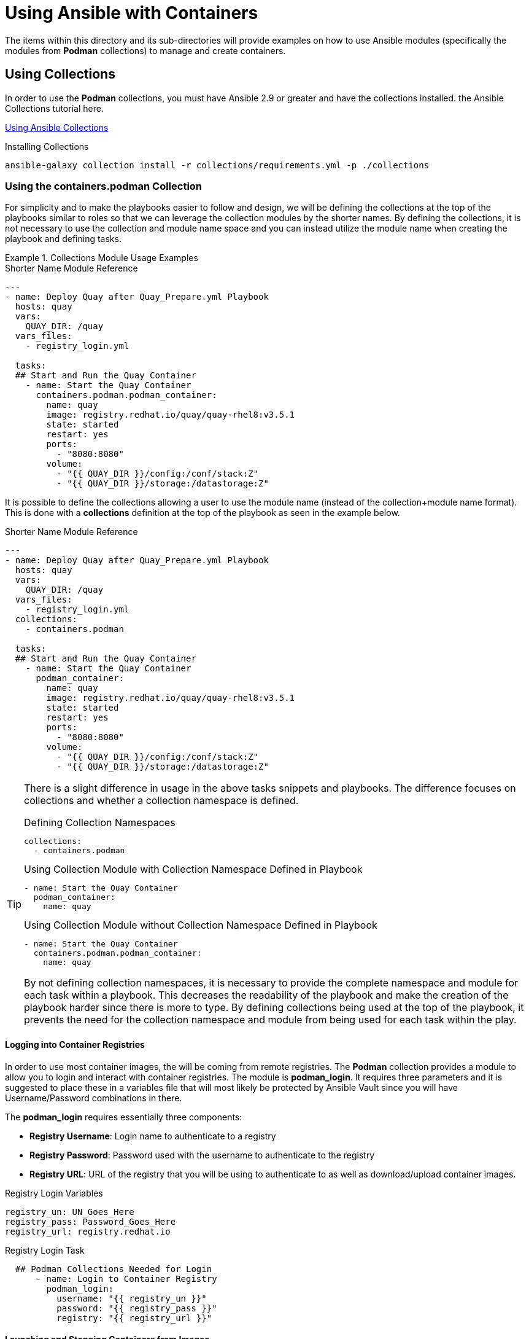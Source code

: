 ifndef::env-github[:icons: font]
ifdef::env-github[]
:status:
:outfilesuffix: .adoc
:caution-caption: :fire:
:important-caption: :exclamation:
:note-caption: :paperclip:
:tip-caption: :bulb:
:warning-caption: :warning:
endif::[]
:pygments-style: tango
:source-highlighter: pygments
:imagesdir: images/


= Using Ansible with Containers

The items within this directory and its sub-directories will provide examples on how to use Ansible modules (specifically the modules from *Podman* collections) to manage and create containers.

== Using Collections

In order to use the *Podman* collections, you must have Ansible 2.9 or greater and have the collections installed. the Ansible Collections tutorial here.

link:https://github.com/tmichett/AnsiblePlaybooks/tree/master/Collections[Using Ansible Collections]

.Installing Collections
[source,yaml]
----
ansible-galaxy collection install -r collections/requirements.yml -p ./collections
----


=== Using the *containers.podman* Collection

For simplicity and to make the playbooks easier to follow and design, we will be defining the collections at the top of the playbooks similar to roles so that we can leverage the collection modules by the shorter names. By defining the collections, it is not necessary to use the collection and module name space and you can instead utilize the module name when creating the playbook and defining tasks.

.Collections Module Usage Examples
====

.Shorter Name Module Reference
[source,yaml]
----
---
- name: Deploy Quay after Quay_Prepare.yml Playbook
  hosts: quay
  vars:
    QUAY_DIR: /quay
  vars_files:
    - registry_login.yml

  tasks:
  ## Start and Run the Quay Container
    - name: Start the Quay Container
      containers.podman.podman_container:
        name: quay
        image: registry.redhat.io/quay/quay-rhel8:v3.5.1
        state: started
        restart: yes
        ports:
          - "8080:8080"
        volume:
          - "{{ QUAY_DIR }}/config:/conf/stack:Z"
          - "{{ QUAY_DIR }}/storage:/datastorage:Z"

----



It is possible to define the collections allowing a user to use the module name (instead of the collection+module name format). This is done with a *collections* definition at the top of the playbook as seen in the example below.

.Shorter Name Module Reference
[source,yaml]
----
---
- name: Deploy Quay after Quay_Prepare.yml Playbook
  hosts: quay
  vars:
    QUAY_DIR: /quay
  vars_files:
    - registry_login.yml
  collections:
    - containers.podman

  tasks:
  ## Start and Run the Quay Container
    - name: Start the Quay Container
      podman_container:
        name: quay
        image: registry.redhat.io/quay/quay-rhel8:v3.5.1
        state: started
        restart: yes
        ports:
          - "8080:8080"
        volume:
          - "{{ QUAY_DIR }}/config:/conf/stack:Z"
          - "{{ QUAY_DIR }}/storage:/datastorage:Z"

----

[TIP]
=====
There is a slight difference in usage in the above tasks snippets and playbooks. The difference focuses on collections and whether a collection namespace is defined.

.Defining Collection Namespaces
[source,yaml]
----
collections:
  - containers.podman
----

.Using Collection Module with Collection Namespace Defined in Playbook
[source,yaml]
----
- name: Start the Quay Container
  podman_container:
    name: quay
----


.Using Collection Module without Collection Namespace Defined in Playbook
[source,yaml]
----
- name: Start the Quay Container
  containers.podman.podman_container:
    name: quay
----

By not defining collection namespaces, it is necessary to provide the complete namespace and module for each task within a playbook. This decreases the readability of the playbook and make the creation of the playbook harder since there is more to type. By defining collections being used at the top of the playbook, it prevents the need for the collection namespace and module from being used for each task within the play.
=====

====

==== Logging into Container Registries

In order to use most container images, the will be coming from remote registries. The *Podman* collection provides a module to allow you to login and interact with container registries. The module is *podman_login*. It requires three parameters and it is suggested to place these in a variables file that will most likely be protected by Ansible Vault since you will have Username/Password combinations in there.

The *podman_login* requires essentially three components:

* *Registry Username*: Login name to authenticate to a registry
* *Registry Password*: Password used with the username to authenticate to the registry
* *Registry URL*: URL of the registry that you will be using to authenticate to as well as download/upload container images.


.Registry Login Variables
[source,yaml]
----
registry_un: UN_Goes_Here
registry_pass: Password_Goes_Here
registry_url: registry.redhat.io
----

.Registry Login Task
[source,yaml]
----
  ## Podman Collections Needed for Login
      - name: Login to Container Registry
        podman_login:
          username: "{{ registry_un }}"
          password: "{{ registry_pass }}"
          registry: "{{ registry_url }}"
----


==== Launching and Stopping Containers from Images

The *Podman* collection provides a module to allow you to launch/stop/control container images. The *podman_container* module is responsible for most of the interaction with a container and a container image. This module allows launching, stopping, removing, and managing of containers. If a new container image is needed, provided you have access to the container image registry, this will also download the specified image allowing the container to run.

[NOTE]
====
Information about the *podman_container* module can be found here. https://docs.ansible.com/ansible/latest/collections/containers/podman/podman_container_module.html.
====

===== Launching Containers from Images

There are a few minimum requirements for launching containers with this module. In order to use *podman_container*, the following items are required to launch a container:

.*podman_container* Required Components for Running a Container

* *image*: Defining the image to be used for the container. Generally, this will also include the repository.

* *name*: Name of the container. Container names aren't generally required, but in order to properly manage containers with this module, the playbooks will reference containers by name.

* *State*: While not specifically required, this should be specified to define the state of the container. In this instance, we want the state to be *started* which is also the default if the state isn't specified.

.*podman_container* Optional Components

* *env*: Environment variables. Often required for container images and generally passed to the container with the podman command when launching on the command line.

* *ports*: Used for port forward mapping. This allows ports within the running container to be exposed. This is the same as passing the *-p localhost_port:container_port* on the command line.

* *volume*: Used to mount persistent storage from the node running the container. This is the same as passing the *-v localhost_mountpoint:container_mountpoint:Z* on the command line.

.Launching a Container Example
[source,yaml]
----
  ## Start and Run the Redis Container
      - name: Start the Redis Container
        podman_container:
          name: redis
          image: registry.redhat.io/rhel8/redis-5:1
          state: started
          restart: yes
          ports:
            - "6379:6379"
          env:
            REDIS_PASSWORD: "{{ redis_pass }}"
----

===== Stopping Running Containers

There are a few minimum requirements for stopping containers with this module. In order to use *podman_container*, the following items are required to stop a container:

.*podman_container* Required Components for Stopping a Container

* *name*: Name of container to stop
* *state*: Must be specified with either *stopped* or *absent*. If *absent* is specified, the container will be stopped an removed.

.Stopping and Removing a Container Example
[source,yaml]
----
  ## Stop Quay Config Container
      - name: Stop and Remove the Quay Config Container
        podman_container:
          name: quay_config
          state: absent       ### Can use "stopped" to just stop the container

----
